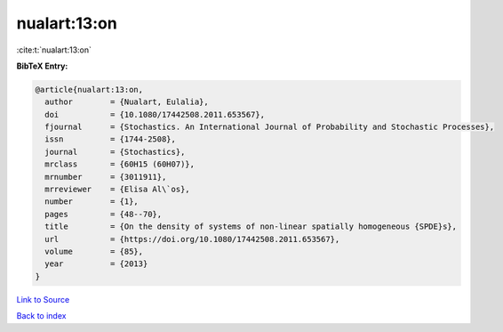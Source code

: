 nualart:13:on
=============

:cite:t:`nualart:13:on`

**BibTeX Entry:**

.. code-block:: bibtex

   @article{nualart:13:on,
     author        = {Nualart, Eulalia},
     doi           = {10.1080/17442508.2011.653567},
     fjournal      = {Stochastics. An International Journal of Probability and Stochastic Processes},
     issn          = {1744-2508},
     journal       = {Stochastics},
     mrclass       = {60H15 (60H07)},
     mrnumber      = {3011911},
     mrreviewer    = {Elisa Al\`os},
     number        = {1},
     pages         = {48--70},
     title         = {On the density of systems of non-linear spatially homogeneous {SPDE}s},
     url           = {https://doi.org/10.1080/17442508.2011.653567},
     volume        = {85},
     year          = {2013}
   }

`Link to Source <https://doi.org/10.1080/17442508.2011.653567},>`_


`Back to index <../By-Cite-Keys.html>`_
